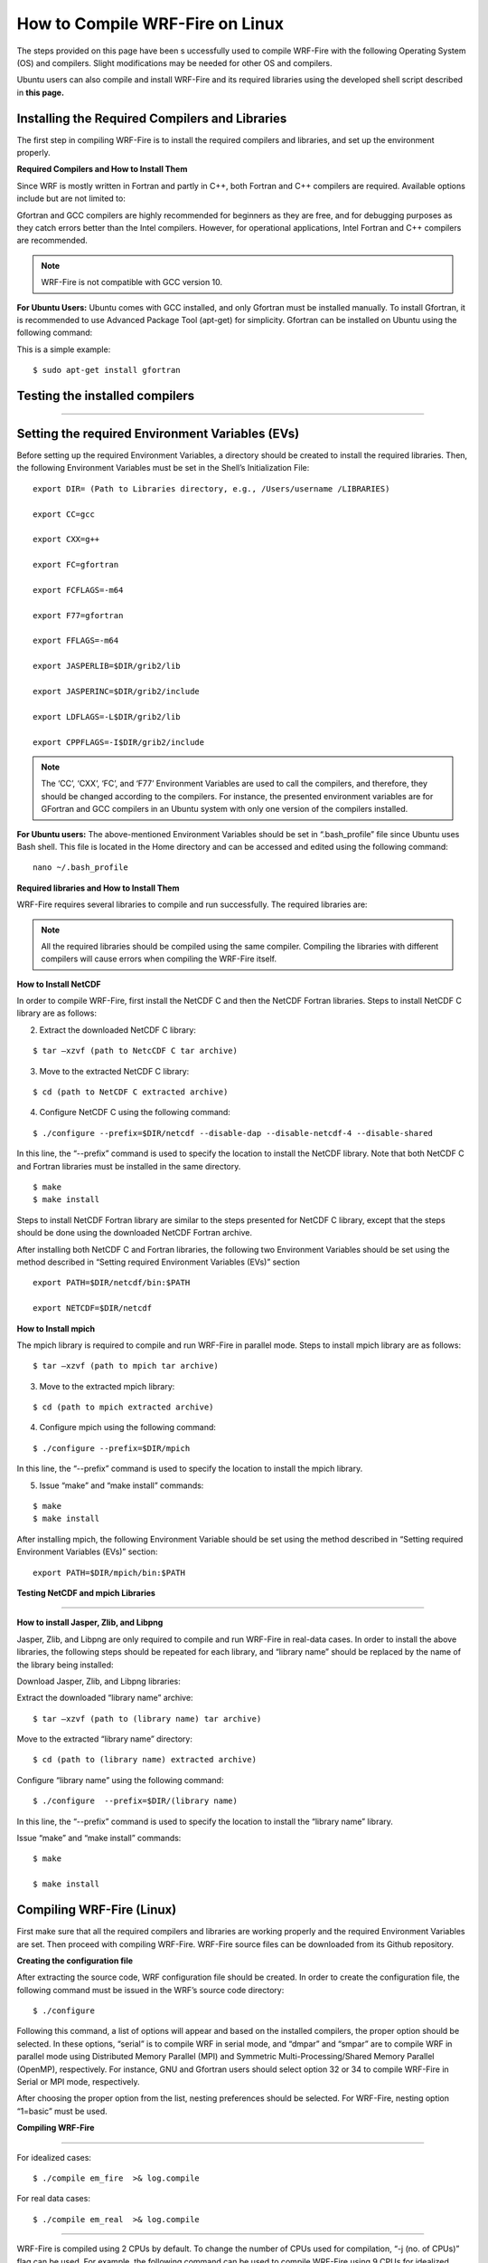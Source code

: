 .. _compileLin:

================================
How to Compile WRF-Fire on Linux
================================

The steps provided on this page have been s
uccessfully used to compile WRF-Fire with the following Operating System (OS) and compilers. Slight modifications may be needed for other  OS and compilers. 

.. raw:: html  

   <p style="margin-left:2.5%;">- OS: Ubuntu 20.04 LTS </p>

.. raw:: html  

   <p style="margin-left:2.5%; padding-bottom:-50%;">- Fortran Compiler: Gfortran version 9.3.0  </p> 

.. raw:: html  

   <p style="margin-left:2.5%;">- C Compiler: GNU GCC version 9.3.0  </p>


Ubuntu users can also compile and install WRF-Fire and its required libraries using the developed shell script described in **this page.**

Installing the Required Compilers and Libraries 
-----------------------------------------------

The first step in compiling WRF-Fire is to install the required compilers and libraries, and set up the environment properly.

**Required Compilers and How to Install Them**

Since WRF is mostly written in Fortran and partly in C++, both Fortran and C++ compilers are required. Available options include but are not limited to:

.. raw:: html

   <p style="margin-left:2.5%;">- <a href="https://gcc.gnu.org/wiki/GFortran" target="_blank">GNU Fortran</a> (Gfortran) compiler and <a href="https://gcc.gnu.org/" target="_blank">GNU Compiler Collection</a> (GCC)

.. raw:: html
        
   <p style="margin-left:2.5%;">- <a href="https://software.intel.com/content/www/us/en/develop/tools/oneapi/components/fortran-compiler.html" target="_blank"> Intel Fortran</a> (ifort) and <a href="https://software.intel.com/content/www/us/en/develop/tools/oneapi/components/dpc-compiler.html" target="_blank">Intel C++</a> (icc) compilers <br>

Gfortran and GCC compilers are highly recommended for beginners as they are free, and for debugging purposes as they catch errors better than the Intel compilers. However, for operational applications, Intel Fortran and C++ compilers are recommended.

.. note::
 
   WRF-Fire is not compatible with GCC version 10.

**For Ubuntu Users:** 
Ubuntu comes with GCC installed, and only Gfortran must be installed manually. To install Gfortran, it is recommended to use Advanced Package Tool (apt-get) for simplicity. Gfortran can be installed on Ubuntu using the following command:

This is a simple example:

::
   
    $ sudo apt-get install gfortran

Testing the installed compilers
-------------------------------

.. raw:: html

   Always test the installed compilers to ensure the proper installation and configuration. Compilers can be tested using basic codes like “Hello World!”, or using <a href="https://www2.mmm.ucar.edu/wrf/OnLineTutorial/compilation_tutorial.php" target="_blank">the test codes provided by NCAR.</a>

-----------------

Setting the required Environment Variables (EVs)
------------------------------------------------

Before setting up the required Environment Variables, a directory should be created to install the required libraries. Then, the following Environment Variables must be set in the Shell’s Initialization File:

::
  
   export DIR= (Path to Libraries directory, e.g., /Users/username /LIBRARIES) 

   export CC=gcc 

   export CXX=g++ 

   export FC=gfortran 

   export FCFLAGS=-m64

   export F77=gfortran 

   export FFLAGS=-m64

   export JASPERLIB=$DIR/grib2/lib 

   export JASPERINC=$DIR/grib2/include 

   export LDFLAGS=-L$DIR/grib2/lib 

   export CPPFLAGS=-I$DIR/grib2/include

.. note::

   The ‘CC’, ‘CXX’, ‘FC’, and ‘F77’ Environment Variables are used to call the compilers, and therefore, they should be changed according to the compilers. For instance, the presented environment variables are for GFortran and GCC compilers in an Ubuntu system with only one version of the compilers installed.


**For Ubuntu users:** The above-mentioned Environment Variables should be set in “.bash_profile” file since Ubuntu uses Bash shell. This file is located in the Home directory and can be accessed and edited using the following command: ::

   nano ~/.bash_profile

**Required libraries and How to Install Them**

WRF-Fire requires several libraries to compile and run successfully. The required libraries are: 
 

.. raw:: html
   
   <p style="margin-left:2.5%;">- NetCDF: always required since WRF’s inputs and outputs are in NetCDF format <br></p>

.. raw:: html

   <p style="margin-left:2.5%;">- Mpich: required to compile and run WRF-Fire in parallel mode <br></p>

.. raw:: html
    
   <p style="margin-left:2.5%;">- Jasper: required for real-data cases <br></p>

.. raw:: html
    
   <p style="margin-left:2.5%;">- Zlib: required for real-data cases <br></p>

.. raw:: html
    
   <p style="margin-left:2.5%;">- Libpng: required for real-data cases <br></p>

.. note::
  
   All the required libraries should be compiled using the same compiler. Compiling the libraries with different compilers will cause errors when compiling the WRF-Fire itself.

**How to Install NetCDF**

In order to compile WRF-Fire, first install the NetCDF C and then the NetCDF Fortran libraries.
Steps to install NetCDF C library are as follows:

.. raw:: html   

   <p style="margin-left:1%;"> 1. Download NetCDF C and Fortran libraries:

.. raw:: html    

   <br><p style="margin-left:2.5%;">- <a href="https://www.unidata.ucar.edu/downloads/netcdf/ftp/netcdf-c-4.8.0.tar.gz" target="_blank">NetCDF C</a> </p>

.. raw:: html    

   <p style="margin-left:2.5%;">- <a href="https://www.unidata.ucar.edu/downloads/netcdf/ftp/netcdf-fortran-4.5.3.tar.gz" target="_blank">NetCDF Fortran</a> </p>

2. Extract the downloaded NetCDF C library: 

::

   $ tar –xzvf (path to NetcCDF C tar archive)

3. Move to the extracted NetCDF C library:

::

   $ cd (path to NetCDF C extracted archive)

4. Configure NetCDF C using the following command:

::

   $ ./configure --prefix=$DIR/netcdf --disable-dap --disable-netcdf-4 --disable-shared

In this line, the “--prefix” command is used to specify the location to install the NetCDF library. Note that both NetCDF C and Fortran libraries must be installed in the same directory.
     
.. raw:: html

   <p style="margin-left:1%;">5. Issue “make” and “make install” commands:

::
     
   $ make 
   $ make install

Steps to install NetCDF Fortran library are similar to the steps presented for NetCDF C library, except that the steps should be done using the downloaded NetCDF Fortran archive. 

After installing both NetCDF C and Fortran libraries, the following two Environment Variables should be set using the method described in “Setting required Environment Variables (EVs)” section

::

   export PATH=$DIR/netcdf/bin:$PATH

   export NETCDF=$DIR/netcdf

**How to Install mpich**

The mpich library is required to compile and run WRF-Fire in parallel mode.
Steps to install mpich library are as follows:

.. raw:: html

   <p style="margin-left:1%;">1.  <a href="http://www.mpich.org/static/downloads/3.4.2/mpich-3.4.2.tar.gz" target="_blank"> Download mpich library </a> <br>

   <p style="margin-left:1%;">2. Extract the downloaded mpich library:
 
::

   $ tar –xzvf (path to mpich tar archive)

3. Move to the extracted mpich library:

::
      
   $ cd (path to mpich extracted archive)
 
4. Configure mpich using the following command:

::
 
   $ ./configure --prefix=$DIR/mpich

In this line, the “--prefix” command is used to specify the location to install the mpich library. 

5. Issue “make” and “make install” commands:

:: 

   $ make
   $ make install

After installing mpich, the following Environment Variable should be set using the method described in “Setting required Environment Variables (EVs)” section:

::

      export PATH=$DIR/mpich/bin:$PATH


**Testing NetCDF and mpich Libraries**

.. raw:: html

   In order to make sure that NetCDF and mpich libraries are installed and working properly, <a href= "https://www2.mmm.ucar.edu/wrf/OnLineTutorial/compilation_tutorial.php#STEP3" target="_blank">test codes provided by NCAR</a> can be used. It is highly recommended to test the libraries before compiling WRF-Fire to avoid any issues. <br>

-------------------------

**How to install Jasper, Zlib, and Libpng**


Jasper, Zlib, and Libpng are only required to compile and run WRF-Fire in real-data cases. 
In order to install the above libraries, the following steps should be repeated for each library, and “library name” should be replaced by the name of the library being installed:

Download Jasper, Zlib, and Libpng libraries:

.. raw:: html  

   <p style="margin-left:2.5%;">- <a href="https://www.ece.uvic.ca/~frodo/jasper/software/jasper-2.0.14.tar.gz" target="_blank">Jasper</a> <br>

.. raw:: html  

   <p style="margin-left:2.5%;">- <a href="https://zlib.net/zlib-1.2.11.tar.gz" target="_blank">Zlib</a> <br>

.. raw:: html  

   <p style="margin-left:2.5%;">- <a href="http://prdownloads.sourceforge.net/libpng/libpng-1.6.37.tar.gz?download" target="_blank">Libpng</a> </p>

Extract the downloaded “library name” archive:

::

   $ tar –xzvf (path to (library name) tar archive)

Move to the extracted “library name” directory:

::

   $ cd (path to (library name) extracted archive)
  
Configure “library name” using the following command:

::
 
   $ ./configure  --prefix=$DIR/(library name)

In this line, the “--prefix” command is used to specify the location to install the “library name” library. 

Issue “make” and “make install” commands:

::
     
   $ make

   $ make install


Compiling WRF-Fire (Linux)
--------------------------

First make sure that all the required compilers and libraries are working properly and the required Environment Variables are set. Then proceed with compiling WRF-Fire.
WRF-Fire source files can be downloaded from its Github repository.

**Creating the configuration file**

After extracting the source code, WRF configuration file should be created. In order to create the configuration file, the following command must be issued in the WRF’s source code directory:

::

   $ ./configure

Following this command, a list of options will appear and based on the installed compilers, the proper option should be selected. In these options, “serial” is to compile WRF in serial mode, and “dmpar” and “smpar” are to compile WRF in parallel mode using Distributed Memory Parallel (MPI) and Symmetric Multi-Processing/Shared Memory Parallel (OpenMP), respectively. For instance, GNU and Gfortran users should select option 32 or 34 to compile WRF-Fire in Serial or MPI mode, respectively.

.. image:: images/page3.jpg
  :align: center
  :width: 800
  :alt: Alternative text
  
.. centered:: Available options to compile WRF-Fire in Linux Environment

After choosing the proper option from the list, nesting preferences should be selected. For WRF-Fire, nesting option “1=basic” must be used.

**Compiling WRF-Fire**

.. raw:: html

   After creating the configuration file, WRF-Fire can be compiled for idealized and real-data cases using the following commands: <br>

-------------------------

For idealized cases:

::

   $ ./compile em_fire  >& log.compile

For real data cases:

::

   $ ./compile em_real  >& log.compile

.. raw:: html
  
   Compilation log will be written in “log.compile” file, which can be checked to track errors in unsuccessful compilations. <br>

-------------------

WRF-Fire is compiled using 2 CPUs by default. To change the number of CPUs used for compilation, “-j (no. of CPUs)” flag can be used. For example, the following command can be used to compile WRF-Fire using 9 CPUs for idealized cases:

::

   $ ./compile -j 9 em_fire  >& log.compile

**How to check the compilation success**

After successful compilation, the following “.exe” files should be generated in “(path to WRF directory)/test/(case name)” directory, where “case name” is “em_fire” and “em_real” for idealized and real data cases, respectively:

For idealized cases: 

.. raw:: html

   <p style="margin-left:2.5%;">- ideal.exe

.. raw:: html

   <p style="margin-left:2.5%;">- wrf.exe

For real cases:

.. raw:: html

   <p style="margin-left:2.5%;">- real.exe

.. raw:: html

   <p style="margin-left:2.5%;">- ndown.exe

.. raw:: html

   <p style="margin-left:2.5%;">- tc.exe

.. raw:: html

   <p style="margin-left:2.5%;">- wrf.exe

To check whether these files are generated, the following command can be used::

$ ls -ls (path to WRF directory)/test/(case name)/*.exe

